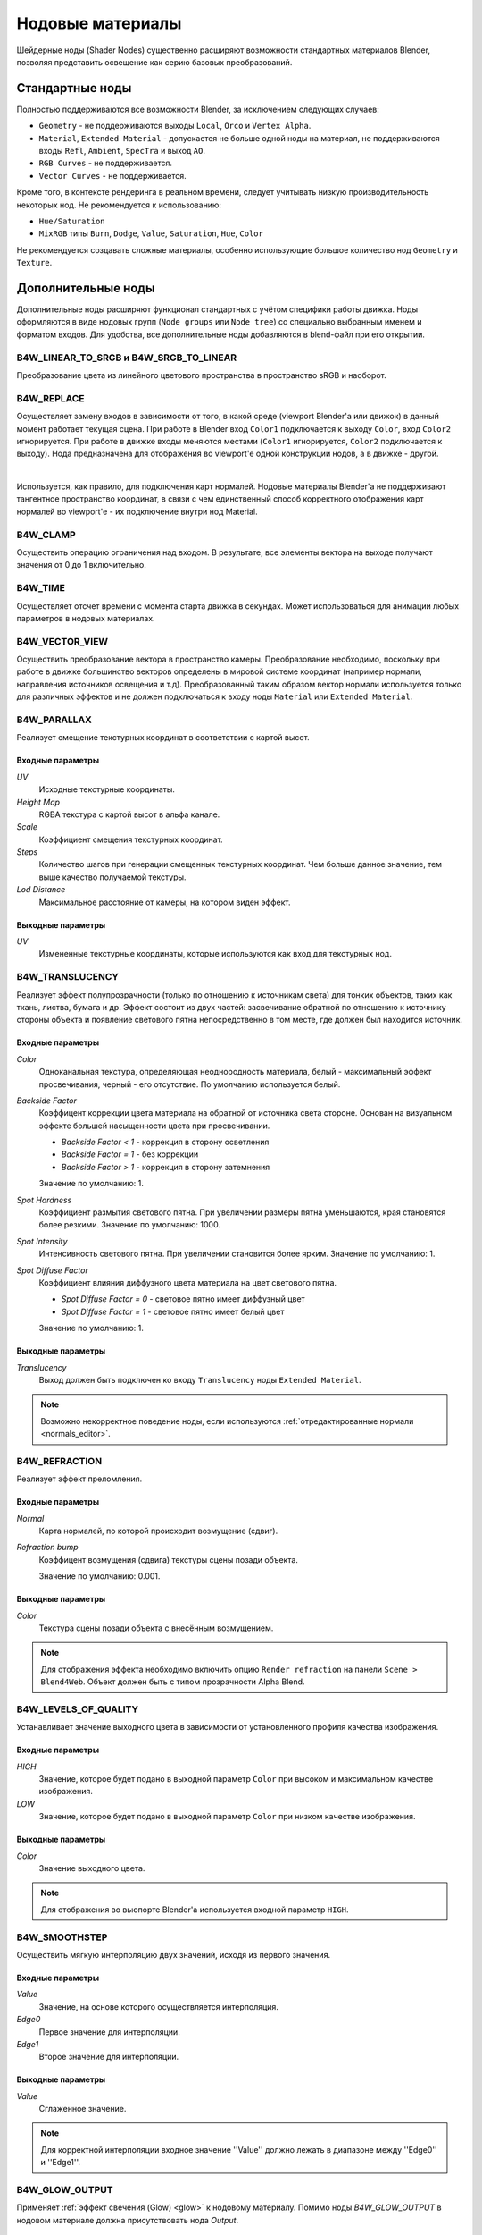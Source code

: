 .. index:: материалы; ноды

.. _node_materials:

*****************
Нодовые материалы
*****************

Шейдерные ноды (Shader Nodes) существенно расширяют возможности стандартных материалов Blender, позволяя представить освещение как серию базовых преобразований.

.. image:: src_images/node_materials/node_example.jpg
   :align: center
   :width: 100%


.. _generic_node_materials:

Стандартные ноды
================

.. index:: материалы; ноды

Полностью поддерживаются все возможности Blender, за исключением следующих случаев:

* ``Geometry`` - не поддерживаются выходы ``Local``, ``Orco`` и ``Vertex Alpha``.
* ``Material``, ``Extended Material`` - допускается не больше одной ноды на материал,
  не поддерживаются входы ``Refl``, ``Ambient``, ``SpecTra`` и выход ``AO``.
* ``RGB Curves`` - не поддерживается.
* ``Vector Curves`` - не поддерживается.

Кроме того, в контексте рендеринга в реальном времени, следует учитывать низкую производительность некоторых нод. Не рекомендуется к использованию:

* ``Hue/Saturation``
* ``MixRGB`` типы ``Burn``, ``Dodge``, ``Value``, ``Saturation``, ``Hue``, ``Color``

Не рекомендуется создавать сложные материалы, особенно использующие большое
количество нод ``Geometry`` и ``Texture``.


.. _custom_node_materials:

Дополнительные ноды
===================

.. index:: материалы; ноды

Дополнительные ноды расширяют функционал стандартных с учётом специфики работы движка. Ноды оформляются в виде нодовых групп (``Node groups`` или ``Node tree``) со специально выбранным именем и форматом входов. Для удобства, все дополнительные ноды добавляются в blend-файл при его открытии.

.. image:: src_images/node_materials/b4w_nodes.png
   :align: center

.. seealso:: :ref:`node_anim`

B4W_LINEAR_TO_SRGB и B4W_SRGB_TO_LINEAR
---------------------------------------

Преобразование цвета из линейного цветового пространства в пространство sRGB и наоборот.

.. image:: src_images/node_materials/srgb_to_linear.jpg
   :align: center
   :width: 100%

.. seealso:: :ref:`gamma_nodes`

B4W_REPLACE
-----------

Осуществляет замену входов в зависимости от того, в какой среде (viewport Blender'а или движок) в данный момент работает текущая сцена. При работе в Blender вход ``Color1`` подключается к выходу ``Color``, вход ``Color2`` игнорируется. При работе в движке входы меняются местами (``Color1`` игнорируется, ``Color2`` подключается к выходу). Нода предназначена для отображения во viewport'e одной конструкции нодов, а в движке - другой. 

.. image:: src_images/node_materials/replace.jpg
   :align: center
   :width: 100%

|

Используется, как правило, для подключения карт нормалей. Нодовые материалы Blender'а не поддерживают тангентное пространство координат, в связи с чем единственный способ корректного отображения карт нормалей во viewport'e - их подключение внутри нод Material. 

B4W_CLAMP
---------

Осуществить операцию ограничения над входом. В результате, все элементы вектора на выходе
получают значения от 0 до 1 включительно.

B4W_TIME
--------

Осуществляет отсчет времени с момента старта движка в секундах. Может использоваться для анимации любых параметров в нодовых материалах.

B4W_VECTOR_VIEW
---------------

Осуществить преобразование вектора в пространство камеры. Преобразование необходимо, поскольку при работе в движке большинство векторов определены в мировой системе координат (например нормали, направления источников освещения и т.д). Преобразованный таким образом вектор нормали используется только для различных эффектов и не должен подключаться к входу ноды ``Material`` или ``Extended Material``.

B4W_PARALLAX
------------

Реализует смещение текстурных координат в соответствии с картой высот.

Входные параметры
.................

*UV*
   Исходные текстурные координаты.

*Height Map*
   RGBA текстура с картой высот в альфа канале.

*Scale*
   Коэффициент смещения текстурных координат.

*Steps*
   Количество шагов при генерации смещенных текстурных координат. Чем больше данное значение, тем выше качество получаемой текстуры.

*Lod Distance*
   Максимальное расстояние от камеры, на котором виден эффект.

Выходные параметры
..................

*UV*
   Измененные текстурные координаты, которые используются как вход для текстурных нод.

B4W_TRANSLUCENCY
----------------

Реализует эффект полупрозрачности (только по отношению к источникам света) для тонких объектов, таких как ткань, листва, бумага и др. Эффект состоит из двух частей: засвечивание обратной по отношению к источнику стороны объекта и появление светового пятна непосредственно в том месте, где должен был находится источник.

Входные параметры
.................

*Color*
    Одноканальная текстура, определяющая неоднородность материала, белый - максимальный эффект просвечивания, черный - его отсутствие. По умолчанию используется белый.
*Backside Factor*
    Коэффицент коррекции цвета материала на обратной от источника света стороне. Основан на визуальном эффекте большей насыщенности цвета при просвечивании.

    * *Backside Factor < 1* - коррекция в сторону осветления
    * *Backside Factor = 1* - без коррекции
    * *Backside Factor > 1* - коррекция в сторону затемнения

    Значение по умолчанию: 1.
*Spot Hardness*
    Коэффициент размытия светового пятна. При увеличении размеры пятна уменьшаются, края становятся более резкими.
    Значение по умолчанию: 1000.
*Spot Intensity*
    Интенсивность светового пятна. При увеличении становится более ярким.
    Значение по умолчанию: 1.
*Spot Diffuse Factor*
    Коэффициент влияния диффузного цвета материала на цвет светового пятна. 

    * *Spot Diffuse Factor = 0* - световое пятно имеет диффузный цвет
    * *Spot Diffuse Factor = 1* - световое пятно имеет белый цвет

    Значение по умолчанию: 1.

Выходные параметры
..................

*Translucency*
	Выход должен быть подключен ко входу ``Translucency`` ноды ``Extended Material``.

.. note::

  Возможно некорректное поведение ноды, если используются :ref:`отредактированные нормали <normals_editor>`.

B4W_REFRACTION
--------------

Реализует эффект преломления.

Входные параметры
.................

*Normal*
    Карта нормалей, по которой происходит возмущение (сдвиг).
*Refraction bump*
    Коэффицент возмущения (сдвига) текстуры сцены позади объекта.

    Значение по умолчанию: 0.001.

Выходные параметры
..................

*Color*
    Текстура сцены позади объекта с внесённым возмущением.

.. note::

    Для отображения эффекта необходимо включить опцию ``Render refraction`` на панели ``Scene > Blend4Web``. Объект должен быть с типом прозрачности Alpha Blend.
.. seealso:: :ref:`alpha_blend`

B4W_LEVELS_OF_QUALITY
---------------------

Устанавливает значение выходного цвета в зависимости от установленного профиля качества изображения.

.. seealso:: :ref:`quality_settings`

Входные параметры
.................

*HIGH*
    Значение, которое будет подано в выходной параметр ``Color`` при высоком и максимальном качестве изображения.
*LOW*
    Значение, которое будет подано в выходной параметр ``Color`` при низком качестве изображения.

Выходные параметры
..................

*Color*
    Значение выходного цвета.

.. note::

    Для отображения во вьюпорте Blender'а используется входной параметр ``HIGH``.

B4W_SMOOTHSTEP
--------------

Осуществить мягкую интерполяцию двух значений, исходя из первого значения.

Входные параметры
.................

*Value*
    Значение, на основе которого осуществляется интерполяция.
*Edge0*
    Первое значениe для интерполяции.
*Edge1*
    Второе значениe для интерполяции.

Выходные параметры
..................

*Value*
    Сглаженное значение.

.. note::
    Для корректной интерполяции входное значение ''Value'' должно лежать в диапазоне между ''Edge0'' и ''Edge1''.
    

.. _glow_output:

B4W_GLOW_OUTPUT
---------------

Применяет :ref:`эффект свечения (Glow) <glow>` к нодовому материалу. Помимо ноды *B4W_GLOW_OUTPUT* в нодовом материале должна присутствовать нода *Output*.

.. image:: src_images/node_materials/glow_output.png
   :align: center
   :width: 100%

Входные параметры
.................

*Glow Color*
    Цвет свечения.
*Factor*
    Степень свечения. *Factor* :math:`\in [0, 1]`.

    * *Factor = 0* - свечение отсутствует. 
    * *Factor* :math:`\in (0, 1]` - свечение цветом *Glow Color*.



